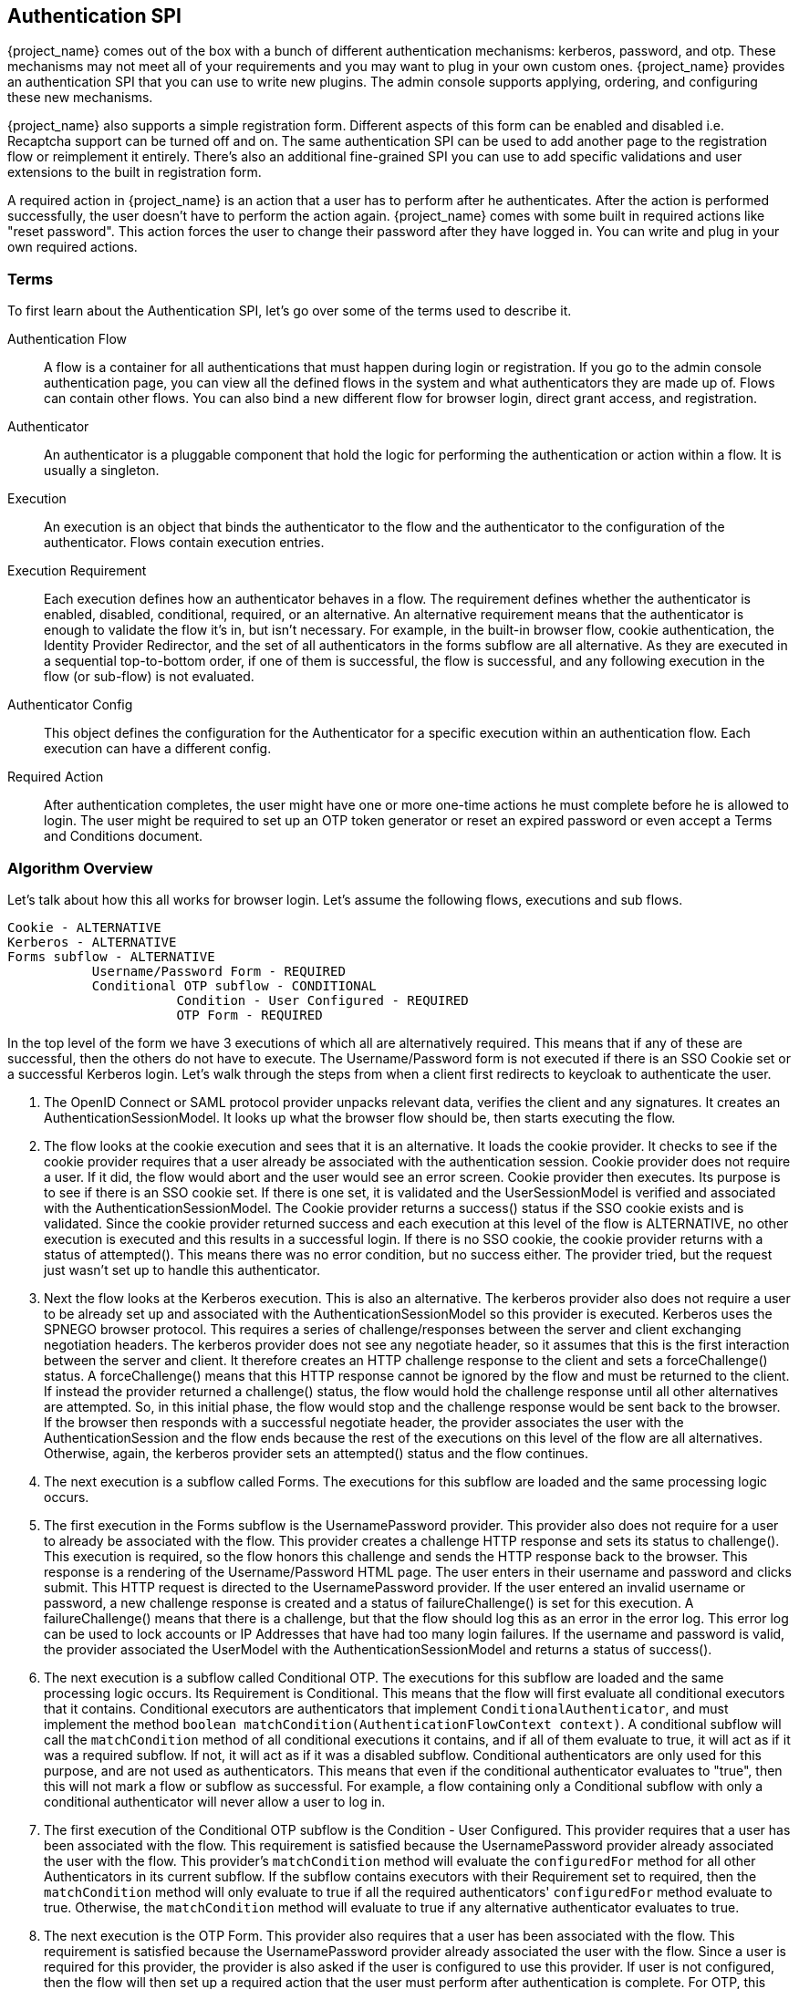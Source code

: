 [[_auth_spi]]
== Authentication SPI

{project_name} comes out of the box with a bunch of different authentication mechanisms: kerberos, password, and otp.
These mechanisms may not meet all of your requirements and you may want to plug in your own custom ones.
{project_name} provides an authentication SPI that you can use to write new plugins.
The admin console supports applying, ordering, and configuring these new mechanisms.

{project_name} also supports a simple registration form.
Different aspects of this form can be enabled and disabled i.e.
Recaptcha support can be turned off and on.
The same authentication SPI can be used to add another page to the registration flow or reimplement it entirely.
There's also an additional fine-grained SPI you can use to add specific validations and user extensions to the built in registration form.

A required action in {project_name} is an action that a user has to perform after he authenticates.
After the action is performed successfully, the user doesn't have to perform the action again.
{project_name} comes with some built in required actions like "reset password".  This action forces the user to change their password after they have logged in.
You can write and plug in your own required actions.

=== Terms

To first learn about the Authentication SPI, let's go over some of the terms used to describe it.

Authentication Flow::
  A flow is a container for all authentications that must happen during login or registration.
  If you go to the admin console authentication page, you can view all the defined flows in the system and what authenticators they are made up of.
  Flows can contain other flows.
  You can also bind a new different flow for browser login, direct grant access, and registration.

Authenticator::
  An authenticator is a pluggable component that hold the logic for performing the authentication or action within a flow.
  It is usually a singleton.

Execution::
  An execution is an object that binds the authenticator to the flow and the authenticator to the configuration of the authenticator.
  Flows contain execution entries.

Execution Requirement::
  Each execution defines how an authenticator behaves in a flow.
  The requirement defines whether the authenticator is enabled, disabled, conditional, required, or an alternative.
  An alternative requirement means that the authenticator is enough to validate the flow it's in, but isn't necessary.
  For example, in the built-in browser flow, cookie authentication, the Identity Provider Redirector, and the set of all authenticators in the
  forms subflow are all alternative. As they are executed in a sequential top-to-bottom order, if one of them is successful, the flow is
  successful, and any following execution in the flow (or sub-flow) is not evaluated.

Authenticator Config::
  This object defines the configuration for the Authenticator for a specific execution within an authentication flow.
  Each execution can have a different config.

Required Action::
  After authentication completes, the user might have one or more one-time actions he must complete before he is allowed to login.
  The user might be required to set up an OTP token generator or reset an expired password or even accept a Terms and Conditions document.

=== Algorithm Overview

Let's talk about how this all works for browser login.
Let's assume the following flows, executions and sub flows.
[source]
----

Cookie - ALTERNATIVE
Kerberos - ALTERNATIVE
Forms subflow - ALTERNATIVE
           Username/Password Form - REQUIRED
           Conditional OTP subflow - CONDITIONAL
                      Condition - User Configured - REQUIRED
                      OTP Form - REQUIRED
----

In the top level of the form we have 3 executions of which all are alternatively required.
This means that if any of these are successful, then the others do not have to execute.
The Username/Password form is not executed if there is an SSO Cookie set or a successful Kerberos login.
Let's walk through the steps from when a client first redirects to keycloak to authenticate the user.

. The OpenID Connect or SAML protocol provider unpacks relevant data, verifies the client and any signatures.
  It creates an AuthenticationSessionModel.
  It looks up what the browser flow should be, then starts executing the flow.
. The flow looks at the cookie execution and sees that it is an alternative.
  It loads the cookie provider.
  It checks to see if the cookie provider requires that a user already be associated with the authentication session.
  Cookie provider does not require a user.
  If it did, the flow would abort and the user would see an error screen.
  Cookie provider then executes.
  Its purpose is to see if there is an SSO cookie set.
  If there is one set, it is validated and the UserSessionModel is verified and associated with the AuthenticationSessionModel.
  The Cookie provider returns a success() status if the SSO cookie exists and is validated.
  Since the cookie provider returned success and each execution at this level of the flow is ALTERNATIVE, no other execution is executed and this results in a successful login.
  If there is no SSO cookie, the cookie provider returns with a status of attempted().  This means there was no error condition, but no success either.
  The provider tried, but the request just wasn't set up to handle this authenticator.
. Next the flow looks at the Kerberos execution.
  This is also an alternative.
  The kerberos provider also does not require a user to be already set up and associated with the AuthenticationSessionModel so this provider is executed.
  Kerberos uses the SPNEGO browser protocol.
  This requires a series of challenge/responses between the server and client exchanging negotiation headers.
  The kerberos provider does not see any negotiate header, so it assumes that this is the first interaction between the server and client.
  It therefore creates an HTTP challenge response to the client and sets a forceChallenge() status.
  A forceChallenge() means that this HTTP response cannot be ignored by the flow and must be returned to the client.
  If instead the provider returned a challenge() status, the flow would hold the challenge response until all other alternatives are attempted.
  So, in this initial phase, the flow would stop and the challenge response would be sent back to the browser.
  If the browser then responds with a successful negotiate header, the provider associates the user with the AuthenticationSession and the flow ends because the rest of the executions on this level of the flow are all alternatives.
  Otherwise, again, the kerberos provider sets an attempted() status and the flow continues.
. The next execution is a subflow called Forms.
  The executions for this subflow are loaded and the same processing logic occurs.
. The first execution in the Forms subflow is the UsernamePassword provider.
  This provider also does not require for a user to already be associated with the flow.
  This provider creates a challenge HTTP response and sets its status to challenge(). This execution is required, so the flow honors this challenge and sends the HTTP response back to the browser.
  This response is a rendering of the Username/Password HTML page.
  The user enters in their username and password and clicks submit.
  This HTTP request is directed to the UsernamePassword provider.
  If the user entered an invalid username or password, a new challenge response is created and a status of failureChallenge() is set for this execution.
  A failureChallenge() means that there is a challenge, but that the flow should log this as an error in the error log.
  This error log can be used to lock accounts or IP Addresses that have had too many login failures.
  If the username and password is valid, the provider associated the UserModel with the AuthenticationSessionModel and returns a status of success().
. The next execution is a subflow called Conditional OTP. The executions for this subflow are loaded and the same processing logic occurs. Its Requirement is
  Conditional. This means that the flow will first evaluate all conditional executors that it contains. Conditional executors are authenticators that
  implement `ConditionalAuthenticator`, and must implement the method `boolean matchCondition(AuthenticationFlowContext context)`. A conditional subflow will
  call the `matchCondition` method of all conditional executions it contains, and if all of them evaluate to true, it will act as if it was a required subflow. If
  not, it will act as if it was a disabled subflow. Conditional authenticators are only used for this purpose, and are not used as authenticators.
  This means that even if the conditional authenticator evaluates to "true", then this will not mark a flow or subflow as successful. For example,
  a flow containing only a Conditional subflow with only a conditional authenticator will never allow a user to log in.
. The first execution of the Conditional OTP subflow is the Condition - User Configured.
  This provider requires that a user has been associated with the flow.
  This requirement is satisfied because the UsernamePassword provider already associated the user with the flow.
  This provider's `matchCondition` method will evaluate the `configuredFor` method for all other Authenticators in its current subflow. If the subflow contains
  executors with their Requirement set to required, then the `matchCondition` method will only evaluate to true if all the required authenticators' `configuredFor`
  method evaluate to true. Otherwise, the `matchCondition` method will evaluate to true if any alternative authenticator evaluates to true.
. The next execution is the OTP Form.
  This provider also requires that a user has been associated with the flow.
  This requirement is satisfied because the UsernamePassword provider already associated the user with the flow.
  Since a user is required for this provider, the provider is also asked if the user is configured to use this provider.
  If user is not configured, then the flow will then set up a required action that the user must perform after authentication is complete.
  For OTP, this means the OTP setup page. If the user is configured, he will be asked to enter his otp code. In our scenario, because of the conditional
  sub-flow, the user will never see the OTP login page, unless the Conditional OTP subflow is set to Required.
. After the flow is complete, the authentication processor creates a UserSessionModel and associates it with the AuthenticationSessionModel.
  It then checks to see if the user is required to complete any required actions before logging in.
. First, each required action's evaluateTriggers() method is called.
  This allows the required action provider to figure out if there is some state that might trigger the action to be fired.
  For example, if your realm has a password expiration policy, it might be triggered by this method.
. Each required action associated with the user that has its requiredActionChallenge() method called.
  Here the provider sets up an HTTP response which renders the page for the required action.
  This is done by setting a challenge status.
. If the required action is ultimately successful, then the required action is removed from the user's required actions list.
. After all required actions have been resolved, the user is finally logged in.

[[_auth_spi_walkthrough]]
=== Authenticator SPI Walk Through

In this section, we'll take a look at the Authenticator interface.
For this, we are going to implement an authenticator that requires that a user enter in the answer to a secret question like "What is your mother's maiden name?".
This example is fully implemented and contained in the examples/providers/authenticator directory of the demo distribution of {project_name}.

To create an authenticator, you must at minimum implement the org.keycloak.authentication.AuthenticatorFactory and Authenticator interfaces.
The Authenticator interface defines the logic. The AuthenticatorFactory is responsible for creating instances of an Authenticator.
They both extend a more generic Provider and ProviderFactory set of interfaces that other {project_name} components like User Federation do.

Some authenticators, like the CookieAuthenticator don't rely on a Credential that the user has or knows to authenticate the user. 
However, some authenticators, such as the PasswordForm authenticator or the OTPFormAuthenticator rely on the user inputting some
information and verifying that information against some information in the
database. For the PasswordForm for example, the authenticator will verify the hash of the password against a hash stored in the database, while the
OTPFormAuthenticator will verify the OTP received against the one generated from the shared secret stored in the database.

These types of authenticators are called CredentialValidators, and will require you to implement a few more classes:

* A class that extends org.keycloak.credential.CredentialModel, and that can generate the correct format of the credential in the database
* A class implementing the org.keycloak.credential.CredentialProvider and interface, and a class implementing its CredentialProviderFactory factory interface.

The SecretQuestionAuthenticator we'll see in this walk through is a CredentialValidator, so we'll see how to implement all these classes.

==== Packaging Classes and Deployment

You will package your classes within a single jar.
This jar must contain a file named  `org.keycloak.authentication.AuthenticatorFactory` and must be contained in the `META-INF/services/` directory of your jar.
This file must list the fully qualified class name of each AuthenticatorFactory implementation you have in the jar.
For example:

[source,java]
----
org.keycloak.examples.authenticator.SecretQuestionAuthenticatorFactory
org.keycloak.examples.authenticator.AnotherProviderFactory
----

This services/ file is used by {project_name} to scan the providers it has to load into the system.

To deploy this jar, just copy it to the providers directory.

==== Extending the CredentialModel class

In {project_name}, credentials are stored in the database in the Credentials table. It has the following structure:

----
-----------------------------
| ID                        |
-----------------------------
| user_ID                   |
-----------------------------
| credential_type           |
-----------------------------
| created_date              |
-----------------------------
| user_label                |
-----------------------------
| secret_data               |
-----------------------------
| credential_data           |
-----------------------------
| priority                  |
-----------------------------
----

Where:

* `ID` is the primary key of the credential.
* `user_ID` is the foreign key linking the credential to a user.
* `credential_type` is a string set during the creation that must reference an existing credential type.
* `created_date` is the creation timestamp (in long format) of the credential.
* `user_label` is the editable name of the credential by the user
* `secret_data` contains a static json with the information that cannot be transmitted outside of {project_name}
* `credential_data` contains a json with the static information of the credential that can be shared in the admin console or via the REST API.
* `priority` defines how "preferred" a credential is for a user, to determine which credential to present when a user has multiple choices.

As the secret_data and credential_data fields are designed to contain json, it is up to you to determine how to structure, read and write into
these fields, allowing you a lot of flexibility.

For this example, we are going to use a very simple credential data, containing only the question asked to the user:

[source]
----
{
  "question":"aQuestion"
}
----

with an equally simple secret data, containing only the secret answer:

[source]
----
{
  "answer":"anAnswer"
}
----

Here the answer will be kept in plain text in the database for the sake of simplicity, but it would also be possible to have a salted hash for the answer,
as is the case for passwords in {project_name}. In this case, the secret data would also have to contain a field for the salt, and the credential data information
about the algorithm such as the type of algorithm used and the number of iterations used. For more details you can consult the implementation of the
`org.keycloak.models.credential.PasswordCredentialModel` class.

In our case we create the class `SecretQuestionCredentialModel`:


[source,java]
----
public class SecretQuestionCredentialModel extends CredentialModel {
    public static final String TYPE = "SECRET_QUESTION";

    private final SecretQuestionCredentialData credentialData;
    private final SecretQuestionSecretData secretData;
----

Where `TYPE` is the credential_type we write in the database. For consistency, we make sure that this String is always the one referenced when
getting the type for this credential. The classes `SecretQuestionCredentialData` and `SecretQuestionSecretData` are used to marshal and unmarshal the json:

[source,java]
----
public class SecretQuestionCredentialData {

    private final String question;

    @JsonCreator
    public SecretQuestionCredentialData(@JsonProperty("question") String question) {
        this.question = question;
    }

    public String getQuestion() {
        return question;
    }
}
----

[source,java]
----
public class SecretQuestionSecretData {

     private final String answer;

    @JsonCreator
     public SecretQuestionSecretData(@JsonProperty("answer") String answer) {
         this.answer = answer;
     }

    public String getAnswer() {
        return answer;
    }
}
----

To be fully usable, the `SecretQuestionCredentialModel` objects must both contain the raw json data from its parent class,
and the unmarshalled objects in its own attributes. This leads us to create a method which reads from a simple CredentialModel,
such as is created when reading from the database, to make a `SecretQuestionCredentialModel`:

[source,java]
----
private SecretQuestionCredentialModel(SecretQuestionCredentialData credentialData, SecretQuestionSecretData secretData) {
    this.credentialData = credentialData;
    this.secretData = secretData;
}

public static SecretQuestionCredentialModel createFromCredentialModel(CredentialModel credentialModel){
    try {
        SecretQuestionCredentialData credentialData = JsonSerialization.readValue(credentialModel.getCredentialData(), SecretQuestionCredentialData.class);
        SecretQuestionSecretData secretData = JsonSerialization.readValue(credentialModel.getSecretData(), SecretQuestionSecretData.class);

        SecretQuestionCredentialModel secretQuestionCredentialModel = new SecretQuestionCredentialModel(credentialData, secretData);
        secretQuestionCredentialModel.setUserLabel(credentialModel.getUserLabel());
        secretQuestionCredentialModel.setCreatedDate(credentialModel.getCreatedDate());
        secretQuestionCredentialModel.setType(TYPE);
        secretQuestionCredentialModel.setId(credentialModel.getId());
        secretQuestionCredentialModel.setSecretData(credentialModel.getSecretData());
        secretQuestionCredentialModel.setCredentialData(credentialModel.getCredentialData());
        return secretQuestionCredentialModel;
    } catch (IOException e){
        throw new RuntimeException(e);
    }
}
----

And a method to create a `SecretQuestionCredentialModel` from the question and answer:

[source,java]
----
private SecretQuestionCredentialModel(String question, String answer) {
    credentialData = new SecretQuestionCredentialData(question);
    secretData = new SecretQuestionSecretData(answer);
}

public static SecretQuestionCredentialModel createSecretQuestion(String question, String answer) {
    SecretQuestionCredentialModel credentialModel = new SecretQuestionCredentialModel(question, answer);
    credentialModel.fillCredentialModelFields();
    return credentialModel;
}

private void fillCredentialModelFields(){
    try {
        setCredentialData(JsonSerialization.writeValueAsString(credentialData));
        setSecretData(JsonSerialization.writeValueAsString(secretData));
        setType(TYPE);
        setCreatedDate(Time.currentTimeMillis());
    } catch (IOException e) {
        throw new RuntimeException(e);
    }
}
----

==== Implementing a CredentialProvider

As with all Providers, to allow {project_name} to generate the CredentialProvider, we require a CredentialProviderFactory. For this requirement we create
the SecretQuestionCredentialProviderFactory, whose `create` method will be called when a SecretQuestionCredentialProvider is asked for:

[source,java]
----
public class SecretQuestionCredentialProviderFactory implements CredentialProviderFactory<SecretQuestionCredentialProvider> {

    public static final String PROVIDER_ID =  "secret-question";

    @Override
    public String getId() {
        return PROVIDER_ID;
    }

    @Override
    public CredentialProvider create(KeycloakSession session) {
        return new SecretQuestionCredentialProvider(session);
    }
}
----

The CredentialProvider interface takes a generic parameter that extends a CredentialModel. In our case we to use the SecretQuestionCredentialModel we created:

[source,java]
----
public class SecretQuestionCredentialProvider implements CredentialProvider<SecretQuestionCredentialModel>, CredentialInputValidator {
    private static final Logger logger = Logger.getLogger(SecretQuestionCredentialProvider.class);

    protected KeycloakSession session;

    public SecretQuestionCredentialProvider(KeycloakSession session) {
        this.session = session;
    }

    private UserCredentialStore getCredentialStore() {
        return session.userCredentialManager();
    }
----

We also want to implement the CredentialInputValidator interface, as this allows {project_name} to know that this provider can also be used to validate a
credential for an Authenticator. For the CredentialProvider interface, the first method that needs to be implemented is the `getType()` method. This will simply
return the `SecretQuestionCredentialModel`'s TYPE String:

[source,java]
----
@Override
public String getType() {
    return SecretQuestionCredentialModel.TYPE;
}
----

The second method is to create a `SecretQuestionCredentialModel` from a `CredentialModel`. For this method we simply call the existing static method
from `SecretQuestionCredentialModel`:

[source,java]
----
@Override
public SecretQuestionCredentialModel getCredentialFromModel(CredentialModel model) {
    return SecretQuestionCredentialModel.createFromCredentialModel(model);
}
----

Finally, we have the methods to create a credential and delete a credential. These methods call the KeycloakSession's `userCredentialManager`, which
is responsible for knowing where to read or write the credential, for example local storage or federated storage.

[source,java]
----
@Override
public CredentialModel createCredential(RealmModel realm, UserModel user, SecretQuestionCredentialModel credentialModel) {
    if (credentialModel.getCreatedDate() == null) {
        credentialModel.setCreatedDate(Time.currentTimeMillis());
    }
    return getCredentialStore().createCredential(realm, user, credentialModel);
}

@Override
public void deleteCredential(RealmModel realm, UserModel user, String credentialId) {
    getCredentialStore().removeStoredCredential(realm, user, credentialId);
}
----

For the CredentialInputValidator, the main method to implement is the `isValid`, which tests whether a credential is valid for a
given user in a given realm. This is the method that is called by the Authenticator when it seeks to validate the user's input. Here we
simply need to check that the input String is the one recorded in the Credential:

[source,java]
----
@Override
public boolean isValid(RealmModel realm, UserModel user, CredentialInput input) {
    if (!(input instanceof UserCredentialModel)) {
        logger.debug("Expected instance of UserCredentialModel for CredentialInput");
        return false;
    }
    if (!input.getType().equals(getType())) {
        return false;
    }
    String challengeResponse = input.getChallengeResponse();
    if (challengeResponse == null) {
        return false;
    }
    CredentialModel credentialModel = getCredentialStore().getStoredCredentialById(realm, user, input.getCredentialId());
    SecretQuestionCredentialModel sqcm = getCredentialFromModel(credentialModel);
    return sqcm.getSecretQuestionSecretData().getAnswer().equals(challengeResponse);
}
----

The other two methods to implement are a test if the CredentialProvider supports the given credential type and a test to check
if the credential type is configured for a given user. For our case, the latter test simply means checking if the user has a credential
of the SECRET_QUESTION type:

[source,java]
----
@Override
public boolean supportsCredentialType(String credentialType) {
    return getType().equals(credentialType);
}

@Override
public boolean isConfiguredFor(RealmModel realm, UserModel user, String credentialType) {
    if (!supportsCredentialType(credentialType)) return false;
    return !getCredentialStore().getStoredCredentialsByType(realm, user, credentialType).isEmpty();
}
----

==== Implementing an Authenticator

When implementing an authenticator that uses Credentials to authenticate a user, you should have the authenticator implement
the CredentialValidator interface. This interfaces takes a class extending a CredentialProvider as a parameter, and will
allow {project_name} to directly call the methods from the CredentialProvider. The only method that needs to be implemented is
`getCredentialProvider` method, which in our example allows the SecretQuestionAuthenticator to retrieve the SecretQuestionCredentialProvider:

[source,java]
----
public SecretQuestionCredentialProvider getCredentialProvider(KeycloakSession session) {
    return (SecretQuestionCredentialProvider)session.getProvider(CredentialProvider.class, SecretQuestionCredentialProviderFactory.PROVIDER_ID);
}
----

When implementing the Authenticator interface, the first method that needs to be implemented is the requiresUser() method.
For our example, this method must return true as we need to validate the secret question associated with the user.
A provider like kerberos would return false from this method as it can resolve a user from the negotiate header.
This example, however, is validating a specific credential of a specific user.

The next method to implement is the configuredFor() method.
This method is responsible for determining if the user is configured for this particular authenticator. In our case,
we can just call the method implemented in the SecretQuestionCredentialProvider

[source,java]
----
@Override
public boolean configuredFor(KeycloakSession session, RealmModel realm, UserModel user) {
    return getCredentialProvider(session).isConfiguredFor(realm, user, getType(session));
}
----

The next method to implement on the Authenticator is setRequiredActions(). If configuredFor() returns false and our example authenticator
is required within the flow, this method will be called, but only if the associated AuthenticatorFactory's `isUserSetupAllowed` method returns true.
The setRequiredActions() method is responsible for registering any required actions that must be performed by the user.
In our example, we need to register a required action that will force the user to set up the answer to the secret question.
We will implement this required action provider later in this chapter.
Here is the implementation of the setRequiredActions() method.

[source,java]
----
    @Override
    public void setRequiredActions(KeycloakSession session, RealmModel realm, UserModel user) {
        user.addRequiredAction("SECRET_QUESTION_CONFIG");
    }
----

Now we are getting into the meat of the Authenticator implementation.
The next method to implement is authenticate().  This is the initial method the flow invokes when the execution is first visited.
What we want is that if a user has answered the secret question already on their browser's machine, then the user doesn't
have to answer the question again, making that machine "trusted".  The authenticate() method isn't responsible for processing the secret question form.
Its sole purpose is to render the page or to continue the flow.

[source,java]
----
@Override
public void authenticate(AuthenticationFlowContext context) {
    if (hasCookie(context)) {
        context.success();
        return;
    }
    Response challenge = context.form()
            .createForm("secret-question.ftl");
    context.challenge(challenge);
}

protected boolean hasCookie(AuthenticationFlowContext context) {
    Cookie cookie = context.getHttpRequest().getHttpHeaders().getCookies().get("SECRET_QUESTION_ANSWERED");
    boolean result = cookie != null;
    if (result) {
        System.out.println("Bypassing secret question because cookie is set");
    }
    return result;
}
----

The hasCookie() method checks to see if there is already a cookie set on the browser which indicates that the secret question has already been answered.
If that returns true, we just mark this execution's status as SUCCESS using the AuthenticationFlowContext.success() method and returning from the authentication() method.

If the hasCookie() method returns false, we must return a response that renders the secret question HTML form.
AuthenticationFlowContext has a form() method that initializes a Freemarker page builder with appropriate base information needed to build the form.
This page builder is called `org.keycloak.login.LoginFormsProvider`. The LoginFormsProvider.createForm() method loads a Freemarker template file from your login theme.
Additionally you can call the LoginFormsProvider.setAttribute() method if you want to pass additional information to the Freemarker template.
We'll go over this later.

Calling LoginFormsProvider.createForm() returns a JAX-RS Response object.
We then call AuthenticationFlowContext.challenge() passing in this response.
This sets the status of the execution as CHALLENGE and if the execution is Required, this JAX-RS Response object will be sent to the browser.

So, the HTML page asking for the answer to a secret question is displayed to the user and the user enters in the answer and clicks submit.
The action URL of the HTML form will send an HTTP request to the flow.
The flow will end up invoking the action() method of our Authenticator implementation.

[source,java]
----
@Override
public void action(AuthenticationFlowContext context) {
    boolean validated = validateAnswer(context);
    if (!validated) {
        Response challenge =  context.form()
                .setError("badSecret")
                .createForm("secret-question.ftl");
        context.failureChallenge(AuthenticationFlowError.INVALID_CREDENTIALS, challenge);
        return;
    }
    setCookie(context);
    context.success();
}
----

If the answer is not valid, we rebuild the HTML Form with an additional error message.
We then call AuthenticationFlowContext.failureChallenge() passing in the reason for the value and the JAX-RS response.
failureChallenge() works the same as challenge(), but it also records the failure so it can be analyzed by any attack detection service.

If validation is successful, then we set a cookie to remember that the secret question has been answered and we call AuthenticationFlowContext.success().

The validation itself gets the data that was received from the form, and calls the isValid method from the SecretQuestionCredentialProvider. You'll notice
that there's a section of the code concerning getting the credential Id. This is because if {project_name} is configured to allow multiple types of alternative
authenticators, or if the user could record multiple credentials of the SECRET_QUESTION type (for example if we allowed to choose from several questions,
and we allowed the user to have answers for more than one of those questions), then {project_name} needs to know which credential is being used to log the user.
In case there is more than one credential, {project_name} allows the user to choose during the login which credential is being used, and the information is transmitted by
the form to the Authenticator.
In case the form doesn't present this information, credential id used is given by the CredentialProvider's `default getDefaultCredential` method, which will
return the "most preferred" credential of the correct type of the user,

[source,java]
----
protected boolean validateAnswer(AuthenticationFlowContext context) {
    MultivaluedMap<String, String> formData = context.getHttpRequest().getDecodedFormParameters();
    String secret = formData.getFirst("secret_answer");
    String credentialId = formData.getFirst("credentialId");
    if (credentialId == null || credentialId.isEmpty()) {
        credentialId = getCredentialProvider(context.getSession())
                .getDefaultCredential(context.getSession(), context.getRealm(), context.getUser()).getId();
    }

    UserCredentialModel input = new UserCredentialModel(credentialId, getType(context.getSession()), secret);
    return getCredentialProvider(context.getSession()).isValid(context.getRealm(), context.getUser(), input);
}
----

Next method is the setCookie().
This is an example of providing configuration for the Authenticator.
In this case we want the max age of the cookie to be configurable.

[source,java]
----
protected void setCookie(AuthenticationFlowContext context) {
    AuthenticatorConfigModel config = context.getAuthenticatorConfig();
    int maxCookieAge = 60 * 60 * 24 * 30; // 30 days
    if (config != null) {
        maxCookieAge = Integer.valueOf(config.getConfig().get("cookie.max.age"));

    }
    URI uri = context.getUriInfo().getBaseUriBuilder().path("realms").path(context.getRealm().getName()).build();
    addCookie(context, "SECRET_QUESTION_ANSWERED", "true",
            uri.getRawPath(),
            null, null,
            maxCookieAge,
            false, true);
}
----

We obtain an AuthenticatorConfigModel from the AuthenticationFlowContext.getAuthenticatorConfig() method.
If configuration exists we pull the max age config out of it.
We will see how we can define what should be configured when we talk about the AuthenticatorFactory implementation.
The config values can be defined within the admin console if you set up config definitions in your AuthenticatorFactory implementation.

[source,java]
----
@Override
    public CredentialTypeMetadata getCredentialTypeMetadata() {
        return CredentialTypeMetadata.builder()
                .type(getType())
                .category(CredentialTypeMetadata.Category.TWO_FACTOR)
                .displayName(SecretQuestionCredentialProviderFactory.PROVIDER_ID)
                .helpText("secret-question-text")
                .createAction(SecretQuestionAuthenticatorFactory.PROVIDER_ID)
                .removeable(false)
                .build(session);
    }
----

Last method in SecretQuestionCredentialProvider class is getCredentialTypeMetadata(), which is an abstract method of CredentialProvider
interface. Each Credential provider has to provide and implement this method. The method returns an instance of CredentialTypeMetadata,
which should at least include type and category of authenticator, displayName and removable item. In this example, the builder
takes type of authenticator from method getType(), category is Two Factor (the authenticator can be used as second factor of authentication)
and removable, which is set up to false (user can't remove some previously registered credentials).

Other items of builder are helpText (will be shown to the user on various screens), createAction (the providerID of the required action,
which can be used by the user to create new credential) or updateAction (same as createAction, but instead of creating the new credential, it will update the credential).

==== Implementing an AuthenticatorFactory

The next step in this process is to implement an AuthenticatorFactory.
This factory is responsible for instantiating an Authenticator.
It also provides deployment and configuration metadata about the Authenticator.

The getId() method is just the unique name of the component.
The create() method is called by the runtime to allocate and process the Authenticator.

[source,java]
----

public class SecretQuestionAuthenticatorFactory implements AuthenticatorFactory, ConfigurableAuthenticatorFactory {

    public static final String PROVIDER_ID = "secret-question-authenticator";
    private static final SecretQuestionAuthenticator SINGLETON = new SecretQuestionAuthenticator();

    @Override
    public String getId() {
        return PROVIDER_ID;
    }

    @Override
    public Authenticator create(KeycloakSession session) {
        return SINGLETON;
    }
----

The next thing the factory is responsible for is to specify the allowed requirement switches.
While there are four different requirement types:  ALTERNATIVE, REQUIRED, CONDITIONAL, DISABLED, AuthenticatorFactory implementations can limit which
requirement options are shown in the admin console when defining a flow. CONDITIONAL should only always be used for subflows, and unless there's a good
reason for doing otherwise, the requirement on a authenticator should be REQUIRED, ALTERNATIVE and DISABLED:

[source,java]
----

    private static AuthenticationExecutionModel.Requirement[] REQUIREMENT_CHOICES = {
            AuthenticationExecutionModel.Requirement.REQUIRED,
            AuthenticationExecutionModel.Requirement.ALTERNATIVE,
            AuthenticationExecutionModel.Requirement.DISABLED
    };
    @Override
    public AuthenticationExecutionModel.Requirement[] getRequirementChoices() {
        return REQUIREMENT_CHOICES;
    }
----

The AuthenticatorFactory.isUserSetupAllowed() is a flag that tells the flow manager whether or not Authenticator.setRequiredActions() method will be called.
If an Authenticator is not configured for a user, the flow manager checks isUserSetupAllowed().  If it is false, then the flow aborts with an error.
If it returns true, then the flow manager will invoke Authenticator.setRequiredActions().

[source,java]
----

    @Override
    public boolean isUserSetupAllowed() {
        return true;
    }
----

The next few methods define how the Authenticator can be configured.
The isConfigurable() method is a flag which specifies to the admin console on whether the Authenticator can be configured within a flow.
The getConfigProperties() method returns a list of ProviderConfigProperty objects.
These objects define a specific configuration attribute.

[source,java]
----

    @Override
    public List<ProviderConfigProperty> getConfigProperties() {
        return configProperties;
    }

    private static final List<ProviderConfigProperty> configProperties = new ArrayList<ProviderConfigProperty>();

    static {
        ProviderConfigProperty property;
        property = new ProviderConfigProperty();
        property.setName("cookie.max.age");
        property.setLabel("Cookie Max Age");
        property.setType(ProviderConfigProperty.STRING_TYPE);
        property.setHelpText("Max age in seconds of the SECRET_QUESTION_COOKIE.");
        configProperties.add(property);
    }
----

Each ProviderConfigProperty defines the name of the config property.
This is the key used in the config map stored in AuthenticatorConfigModel.
The label defines how the config option will be displayed in the admin console.
The type defines if it is a String, Boolean, or other type.
The admin console will display different UI inputs depending on the type.
The help text is what will be shown in the tooltip for the config attribute in the admin console.
Read the javadoc of ProviderConfigProperty for more detail.

The rest of the methods are for the admin console.
getHelpText() is the tooltip text that will be shown when you are picking the Authenticator you want to bind to an execution.
getDisplayType() is the text that will be shown in the admin console when listing the Authenticator.
getReferenceCategory() is just a category the Authenticator belongs to.

==== Adding Authenticator Form

{project_name} comes with a Freemarker <<_themes,theme and template engine>>.
The createForm() method you called within authenticate() of your Authenticator class, builds an HTML page from a file within your login theme: `secret-question.ftl`.
This file should be added to the `theme-resources/templates` in your JAR, see <<_theme_resource,Theme Resource Provider>> for more details.

Let's take a bigger look at secret-question.ftl  Here's a small code snippet:

[source,java]
----

        <form id="kc-totp-login-form" class="${properties.kcFormClass!}" action="${url.loginAction}" method="post">
            <div class="${properties.kcFormGroupClass!}">
                <div class="${properties.kcLabelWrapperClass!}">
                    <label for="totp" class="${properties.kcLabelClass!}">${msg("loginSecretQuestion")}</label>
                </div>

                <div class="${properties.kcInputWrapperClass!}">
                    <input id="totp" name="secret_answer" type="text" class="${properties.kcInputClass!}" />
                </div>
            </div>
        </form>
----

Any piece of text enclosed in `${}` corresponds to an attribute or template funtion.
If you see the form's action, you see it points to `${url.loginAction}`.
This value is automatically generated when you invoke the AuthenticationFlowContext.form() method.
You can also obtain this value by calling the AuthenticationFlowContext.getActionURL() method in Java code.

You'll also see `${properties.someValue}`.
These correspond to properties defined in your theme.properties file of our theme.
 `${msg("someValue")}` corresponds to the internationalized message bundles (.properties files) included with the login theme messages/ directory.
If you're just using english, you can just add the value of the `loginSecretQuestion`.
This should be the question you want to ask the user.

When you call AuthenticationFlowContext.form() this gives you a LoginFormsProvider  instance.
If you called, `LoginFormsProvider.setAttribute("foo", "bar")`, the value of "foo" would be available for reference in your form as `${foo}`.
The value of an attribute can be any Java bean as well.

If you look at the top of the file, you'll see that we are importing a template:

[source,java]
----
<#import "select.ftl" as layout>
----

Importing this template, instead of the standard `template.ftl` allows {project_name} to display a dropdown box that allows the user to select
a different credential or execution.

[[_adding_authenticator]]
==== Adding Authenticator to a Flow

Adding an Authenticator to a flow must be done in the admin console.
If you go to the Authentication menu item and go to the Flow tab, you will be able to view the currently defined flows.
You cannot modify built in flows, so, to add the Authenticator we've created you have to copy an existing flow or create your own.
I'm hoping the UI is intuitive enough so that you can figure out for yourself how to create a flow and add the Authenticator.

After you've created your flow, you have to bind it to the login action you want to bind it to.
If you go to the Authentication menu and go  to the Bindings tab you will see options to bind a flow to the browser, registration, or direct grant flow.

=== Required Action Walkthrough

In this section we will discuss how to define a required action.
In the Authenticator section you may have wondered, "How will we get the user's answer to the secret question entered into the system?".  As we showed in the example, if the answer is not set up, a required action will be triggered.
This section discusses how to implement the required action for the Secret Question Authenticator.

==== Packaging Classes and Deployment

You will package your classes within a single jar.
This jar does not have to be separate from other provider classes but it must contain a file named  `org.keycloak.authentication.RequiredActionFactory`                and must be contained in the `META-INF/services/` directory of your jar.
This file must list the fully qualified classname of each RequiredActionFactory implementation you have in the jar.
For example:

[source,java]
----
org.keycloak.examples.authenticator.SecretQuestionRequiredActionFactory
----

This services/ file is used by {project_name} to scan the providers it has to load into the system.

To deploy this jar, just copy it to the `standalone/deployments` directory.

==== Implement the RequiredActionProvider

Required actions must first implement the RequiredActionProvider interface.
The RequiredActionProvider.requiredActionChallenge() is the initial call by the flow manager into the required action.
This method is responsible for rendering the HTML form that will drive the required action.

[source,java]
----

    @Override
    public void requiredActionChallenge(RequiredActionContext context) {
        Response challenge = context.form().createForm("secret_question_config.ftl");
        context.challenge(challenge);

    }
----

You see that RequiredActionContext has similar methods to AuthenticationFlowContext.
The form() method allows you to render the page from a Freemarker template.
The action URL is preset by the call to this form() method.
You just need to reference it within your HTML form.
I'll show you this later.

The challenge() method notifies the flow manager that a required action must be executed.

The next method is responsible for processing input from the HTML form of the required action.
The action URL of the form will be routed to the RequiredActionProvider.processAction() method

[source,java]
----

    @Override
    public void processAction(RequiredActionContext context) {
        String answer = (context.getHttpRequest().getDecodedFormParameters().getFirst("answer"));
        UserCredentialValueModel model = new UserCredentialValueModel();
        model.setValue(answer);
        model.setType(SecretQuestionAuthenticator.CREDENTIAL_TYPE);
        context.getUser().updateCredentialDirectly(model);
        context.success();
    }
----

The answer is pulled out of the form post.
A UserCredentialValueModel is created and the type and value of the credential are set.
Then UserModel.updateCredentialDirectly() is invoked.
Finally, RequiredActionContext.success() notifies the container that the required action was successful.

==== Implement the RequiredActionFactory

This class is really simple.
It is just responsible for creating the required action provider instance.

[source,java]
----

public class SecretQuestionRequiredActionFactory implements RequiredActionFactory {

    private static final SecretQuestionRequiredAction SINGLETON = new SecretQuestionRequiredAction();

    @Override
    public RequiredActionProvider create(KeycloakSession session) {
        return SINGLETON;
    }


    @Override
    public String getId() {
        return SecretQuestionRequiredAction.PROVIDER_ID;
    }

    @Override
    public String getDisplayText() {
        return "Secret Question";
    }
----

The getDisplayText() method is just for the admin console when it wants to display a friendly name for the required action.

==== Enable Required Action

The final thing you have to do is go into the admin console.
Click on the Authentication left menu.
Click on the Required Actions tab.
Click on the Register button and choose your new Required Action.
Your new required action should now be displayed and enabled in the required actions list.

=== Modifying/Extending the Registration Form

It is entirely possible for you to implement your own flow with a set of Authenticators to totally change how registration is done in {project_name}.
But what you'll usually want to do is just add a little bit of validation to the out of the box registration page.
An additional SPI was created to be able to do this.
It basically allows you to add validation of form elements on the page as well as to initialize UserModel attributes and data after the user has been registered.
We'll look at both the implementation of the user profile registration processing as well as the registration Google Recaptcha plugin.

==== Implementation FormAction Interface

The core interface you have to implement is the FormAction interface.
A FormAction is responsible for rendering and processing a portion of the page.
Rendering is done in the buildPage() method, validation is done in the validate() method, post validation operations are done in success().  Let's first take a look at buildPage() method of the Recaptcha plugin.

[source,java]
----

    @Override
    public void buildPage(FormContext context, LoginFormsProvider form) {
        AuthenticatorConfigModel captchaConfig = context.getAuthenticatorConfig();
        if (captchaConfig == null || captchaConfig.getConfig() == null
                || captchaConfig.getConfig().get(SITE_KEY) == null
                || captchaConfig.getConfig().get(SITE_SECRET) == null
                ) {
            form.addError(new FormMessage(null, Messages.RECAPTCHA_NOT_CONFIGURED));
            return;
        }
        String siteKey = captchaConfig.getConfig().get(SITE_KEY);
        form.setAttribute("recaptchaRequired", true);
        form.setAttribute("recaptchaSiteKey", siteKey);
        form.addScript("https://www.google.com/recaptcha/api.js");
    }
----

The Recaptcha buildPage() method is a callback by the form flow to help render the page.
It receives a form parameter which is a LoginFormsProvider.
You can add additional attributes to the form provider so that they can be displayed in the HTML page generated by the registration Freemarker template.

The code above is from the registration recaptcha plugin.
Recaptcha requires some specific settings that must be obtained from configuration.
FormActions are configured in the exact same as Authenticators are.
In this example, we pull the Google Recaptcha site key from configuration and add it as an attribute to the form provider.
Our registration template file can read this attribute now.

Recaptcha also has the requirement of loading a JavaScript script.
You can do this by calling LoginFormsProvider.addScript() passing in the URL.

For user profile processing, there is no additional information that it needs to add to the form, so its buildPage() method is empty.

The next meaty part of this interface is the validate() method.
This is called immediately upon receiving a form post.
Let's look at the Recaptcha's plugin first.

[source,java]
----

    @Override
    public void validate(ValidationContext context) {
        MultivaluedMap<String, String> formData = context.getHttpRequest().getDecodedFormParameters();
        List<FormMessage> errors = new ArrayList<>();
        boolean success = false;

        String captcha = formData.getFirst(G_RECAPTCHA_RESPONSE);
        if (!Validation.isBlank(captcha)) {
            AuthenticatorConfigModel captchaConfig = context.getAuthenticatorConfig();
            String secret = captchaConfig.getConfig().get(SITE_SECRET);

            success = validateRecaptcha(context, success, captcha, secret);
        }
        if (success) {
            context.success();
        } else {
            errors.add(new FormMessage(null, Messages.RECAPTCHA_FAILED));
            formData.remove(G_RECAPTCHA_RESPONSE);
            context.validationError(formData, errors);
            return;


        }
    }
----

Here we obtain the form data that the Recaptcha widget adds to the form.
We obtain the Recaptcha secret key from configuration.
We then validate the recaptcha.
If successful, ValidationContext.success() is called.
If not, we invoke ValidationContext.validationError() passing in the formData (so the user doesn't have to re-enter data), we also specify an error message we want displayed.
The error message must point to a message bundle property in the internationalized message bundles.
For other registration extensions validate() might be validating the format of a form element, i.e.
an alternative email attribute.

Let's also look at the user profile plugin that is used to validate email address and other user information when registering.

[source,java]
----

    @Override
    public void validate(ValidationContext context) {
        MultivaluedMap<String, String> formData = context.getHttpRequest().getDecodedFormParameters();
        List<FormMessage> errors = new ArrayList<>();

        String eventError = Errors.INVALID_REGISTRATION;

        if (Validation.isBlank(formData.getFirst((RegistrationPage.FIELD_FIRST_NAME)))) {
            errors.add(new FormMessage(RegistrationPage.FIELD_FIRST_NAME, Messages.MISSING_FIRST_NAME));
        }

        if (Validation.isBlank(formData.getFirst((RegistrationPage.FIELD_LAST_NAME)))) {
            errors.add(new FormMessage(RegistrationPage.FIELD_LAST_NAME, Messages.MISSING_LAST_NAME));
        }

        String email = formData.getFirst(Validation.FIELD_EMAIL);
        if (Validation.isBlank(email)) {
            errors.add(new FormMessage(RegistrationPage.FIELD_EMAIL, Messages.MISSING_EMAIL));
        } else if (!Validation.isEmailValid(email)) {
            formData.remove(Validation.FIELD_EMAIL);
            errors.add(new FormMessage(RegistrationPage.FIELD_EMAIL, Messages.INVALID_EMAIL));
        }

        if (context.getSession().users().getUserByEmail(email, context.getRealm()) != null) {
            formData.remove(Validation.FIELD_EMAIL);
            errors.add(new FormMessage(RegistrationPage.FIELD_EMAIL, Messages.EMAIL_EXISTS));
        }

        if (errors.size() > 0) {
            context.validationError(formData, errors);
            return;

        } else {
            context.success();
        }
    }
----

As you can see, this validate() method of user profile processing makes sure that the email, first, and last name are filled in the form.
It also makes sure that email is in the right format.
If any of these validations fail, an error message is queued up for rendering.
Any fields in error are removed from the form data.
Error messages are represented by the FormMessage class.
The first parameter of the constructor of this class takes the HTML element id.
The input in error will be highlighted when the form is re-rendered.
The second parameter is a message reference id.
This id must correspond to a property in one of the localized message bundle files.
in the theme.

After all validations have been processed then, the form flow then invokes the FormAction.success() method.
For recaptcha this is a no-op, so we won't go over it.
For user profile processing, this method fills in values in the registered user.

[source,java]
----

    @Override
    public void success(FormContext context) {
        UserModel user = context.getUser();
        MultivaluedMap<String, String> formData = context.getHttpRequest().getDecodedFormParameters();
        user.setFirstName(formData.getFirst(RegistrationPage.FIELD_FIRST_NAME));
        user.setLastName(formData.getFirst(RegistrationPage.FIELD_LAST_NAME));
        user.setEmail(formData.getFirst(RegistrationPage.FIELD_EMAIL));
    }
----

Pretty simple implementation.
The UserModel of the newly registered user is obtained from the FormContext.
The appropriate methods are called to initialize UserModel data.

Finally, you are also required to define a FormActionFactory class.
This class is implemented similarly to AuthenticatorFactory, so we won't go over it.

==== Packaging the Action

You will package your classes within a single jar.
This jar must contain a file named  `org.keycloak.authentication.FormActionFactory`                and must be contained in the `META-INF/services/` directory of your jar.
This file must list the fully qualified class name of each FormActionFactory implementation you have in the jar.
For example:

[source]
----

org.keycloak.authentication.forms.RegistrationProfile
org.keycloak.authentication.forms.RegistrationRecaptcha
----

This services/ file is used by {project_name} to scan the providers it has to load into the system.

To deploy this jar, just copy it to the `standalone/deployments` directory.

==== Adding FormAction to the Registration Flow

Adding a FormAction to a registration page flow must be done in the admin console.
If you go to the Authentication menu item and go to the Flow tab, you will be able to view the currently defined flows.
You cannot modify built in flows, so, to add the Authenticator we've created you have to copy an existing flow or create your own.
I'm hoping the UI is intuitive enough so that you can figure out for yourself how to create a flow and add the FormAction.

Basically you'll have to copy the registration flow.
Then click Actions menu to the right of the Registration Form, and pick "Add execution" to add a new execution.
You'll pick the FormAction from the selection list.
Make sure your FormAction comes after "Registration User Creation" by using the down buttons to move it if your FormAction isn't already listed after "Registration User Creation".  You want your FormAction to come after user creation because the success() method of Registration User Creation is responsible for creating the new UserModel.

After you've created your flow, you have to bind it to registration.
If you go to the Authentication menu and go  to the Bindings tab you will see options to bind a flow to the browser, registration, or direct grant flow.

=== Modifying Forgot Password/Credential Flow

{project_name} also has a specific authentication flow for forgot password, or rather credential reset initiated by a user.
If you go to the admin console flows page, there is a "reset credentials" flow.
By default, {project_name} asks for the email or username of the user and sends an email to them.
If the user clicks on the link, then they are able to reset both their password and OTP (if an OTP has been set up).  You can disable automatic OTP reset by disabling the "Reset OTP" authenticator in the flow.

You can add additional functionality to this flow as well.
For example, many deployments would like for the user to answer one or more secret questions in additional to sending an email with a link.
You could expand on the secret question example that comes with the distro and incorporate it into the reset credential flow.

One thing to note if you are extending the reset credentials flow.
The first "authenticator" is just a page to obtain the username or email.
If the username or email exists, then the AuthenticationFlowContext.getUser() will return the located user.
Otherwise this will be null.
This form *WILL NOT* re-ask the user to enter in an email or username if the previous email or username did not exist.
You need to prevent attackers from being able to guess valid users.
So, if AuthenticationFlowContext.getUser() returns null, you should proceed with the flow to make it look like a valid user was selected.
I suggest that if you want to add secret questions to this flow, you should ask these questions after the email is sent.
In other words, add your custom authenticator after the "Send Reset Email" authenticator.

=== Modifying First Broker Login Flow

First Broker Login flow is used during first login with some identity provider.
Term `First Login` means that there is not yet existing {project_name} account linked with the particular authenticated identity provider account.
For more details about this flow see the `Identity Brokering` chapter in link:{adminguide_link}[{adminguide_name}] .

[[_client_authentication]]
=== Authentication of clients

{project_name} actually supports pluggable authentication for https://openid.net/specs/openid-connect-core-1_0.html[OpenID Connect] client applications.
Authentication of client (application) is used under the hood by the {project_name} adapter during sending any backchannel requests
to the {project_name} server (like the request for exchange code to access token after successful authentication or request to refresh token).
But the client authentication can be also used directly by you during `Direct Access grants` (represented by OAuth2 `Resource Owner Password Credentials Flow`)
or during `Service account` authentication (represented by OAuth2 `Client Credentials Flow`).

For more details about {project_name} adapter and OAuth2 flows see link:{adapterguide_link}[{adapterguide_name}].

==== Default implementations

Actually {project_name} has 2 default implementations of client authentication:

Traditional authentication with client_id and client_secret::
  This is default mechanism mentioned in the https://openid.net/specs/openid-connect-core-1_0.html[OpenID Connect]                                or https://tools.ietf.org/html/rfc6749[OAuth2] specification and {project_name} supports it since it's early days.
  The public client needs to include `client_id` parameter with its ID in the POST request (so it's defacto not authenticated) and the confidential client needs to include `Authorization: Basic` header with the clientId and clientSecret used as username and password.

Authentication with signed JWT::
  This is based on the https://tools.ietf.org/html/rfc7523[JWT Bearer Token Profiles for OAuth 2.0] specification.
  The client/adapter generates the https://tools.ietf.org/html/rfc7519[JWT] and signs it with his private key.
  The {project_name} then verifies the signed JWT with the client's public key and authenticates client based on it.

See the demo example and especially the `examples/preconfigured-demo/product-app` for the example application showing
the application using client authentication with signed JWT.

==== Implement your own client authenticator

For plug your own client authenticator, you need to implement few interfaces on both client (adapter) and server side.

Client side::
Here you need to implement `org.keycloak.adapters.authentication.ClientCredentialsProvider` and put the implementation either to:

* your WAR file into WEB-INF/classes . But in this case, the implementation can be used just for this single WAR application
* Some JAR file, which will be added into WEB-INF/lib of your WAR
  * Some JAR file, which will be used as jboss module and configured in jboss-deployment-structure.xml of your WAR.                                In all cases, you also need to create the file `META-INF/services/org.keycloak.adapters.authentication.ClientCredentialsProvider`                                either in the WAR or in your JAR.

Server side::
  Here you need to implement `org.keycloak.authentication.ClientAuthenticatorFactory` and `org.keycloak.authentication.ClientAuthenticator` . You also need to add the file `META-INF/services/org.keycloak.authentication.ClientAuthenticatorFactory` with the name of the implementation classes.
  See <<_auth_spi_walkthrough,authenticators>> for more details.
